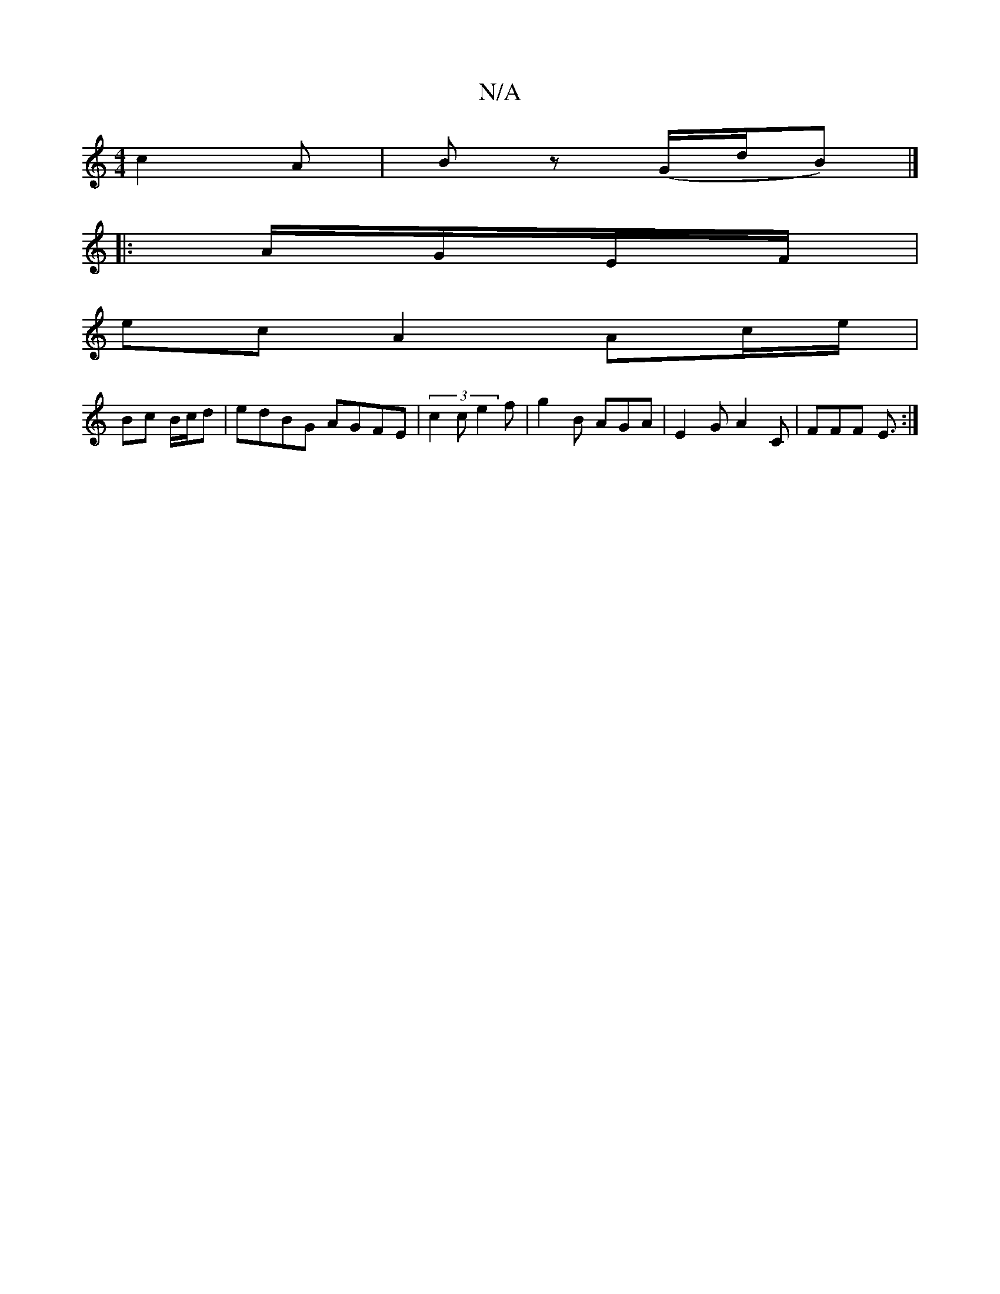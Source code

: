 X:1
T:N/A
M:4/4
R:N/A
K:Cmajor
c2 A | Bz (G/d/B) |]
|: A/G/E/F/ |
ec A2Ac/e/|
Bc B/c/d | edBG AGFE|(3c2c e2f | g2B AGA | E2G A2C | FFF E3/2:|

|:EB, | E/G/A cAEA :|
|: d2 d2 B2-|B2ef egde| ec'ee c'gef|g2ge c3D||
|:A,/G/ Bcf|gf/g/ |